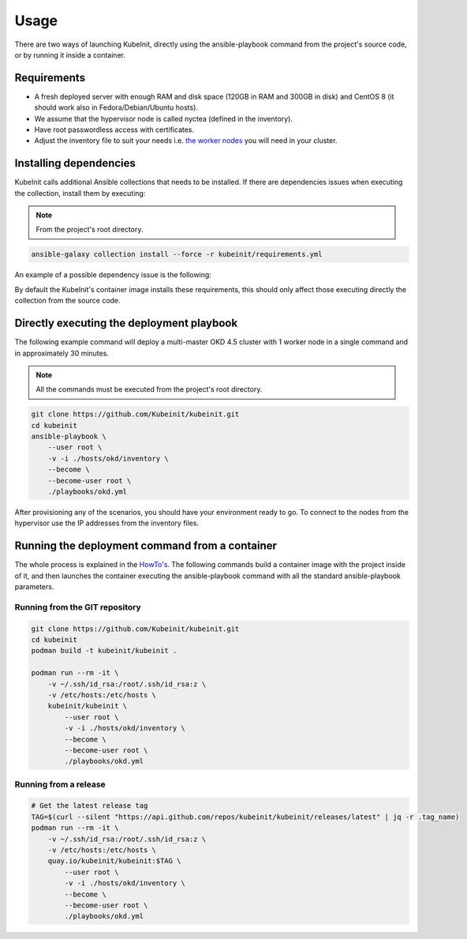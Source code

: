 =====
Usage
=====

There are two ways of launching KubeInit, directly using the
ansible-playbook command from the project's source code,
or by running it inside a container.

Requirements
~~~~~~~~~~~~

* A fresh deployed server with enough RAM and disk space (120GB in RAM and 300GB in disk) and CentOS 8 (it should work also in Fedora/Debian/Ubuntu hosts).
* We assume that the hypervisor node is called nyctea (defined in the inventory).
* Have root passwordless access with certificates.
* Adjust the inventory file to suit your needs i.e. `the worker nodes <https://github.com/Kubeinit/kubeinit/blob/master/kubeinit/hosts/okd/inventory#L66>`_ you will need in your cluster.

Installing dependencies
~~~~~~~~~~~~~~~~~~~~~~~

KubeInit calls additional Ansible collections that needs to be installed.
If there are dependencies issues when executing the collection, install
them by executing:

.. note::  From the project's root directory.

.. code-block:: console

    ansible-galaxy collection install --force -r kubeinit/requirements.yml

An example of a possible dependency issue is the following:

.. code-block:: console
    TASK [Configure the cluster service node] ***************************************************************************************************************
    ERROR! couldn't resolve module/action 'community.general.docker_login'. This often indicates a misspelling, missing collection, or incorrect module path.

By default the KubeInit's container image installs these requirements, this should only affect
those executing directly the collection from the source code.

Directly executing the deployment playbook
~~~~~~~~~~~~~~~~~~~~~~~~~~~~~~~~~~~~~~~~~~

The following example command will deploy a multi-master OKD 4.5 cluster with 1 worker node
in a single command and in approximately 30 minutes.

.. note::  All the commands must be executed from the project's root directory.

.. code-block:: console

    git clone https://github.com/Kubeinit/kubeinit.git
    cd kubeinit
    ansible-playbook \
        --user root \
        -v -i ./hosts/okd/inventory \
        --become \
        --become-user root \
        ./playbooks/okd.yml

After provisioning any of the scenarios, you should have your environment ready to go.
To connect to the nodes from the hypervisor use the IP addresses from the inventory files.

Running the deployment command from a container
~~~~~~~~~~~~~~~~~~~~~~~~~~~~~~~~~~~~~~~~~~~~~~~

The whole process is explained in the `HowTo's <https://www.anstack.com/blog/2020/09/11/Deploying-KubeInit-from-a-container.html>`_.
The following commands build a container image with the project inside of it, and then
launches the container executing the ansible-playbook command with all the
standard ansible-playbook parameters.

Running from the GIT repository
-------------------------------

.. code-block:: console

    git clone https://github.com/Kubeinit/kubeinit.git
    cd kubeinit
    podman build -t kubeinit/kubeinit .

    podman run --rm -it \
        -v ~/.ssh/id_rsa:/root/.ssh/id_rsa:z \
        -v /etc/hosts:/etc/hosts \
        kubeinit/kubeinit \
            --user root \
            -v -i ./hosts/okd/inventory \
            --become \
            --become-user root \
            ./playbooks/okd.yml

Running from a release
----------------------

.. code-block:: console

    # Get the latest release tag
    TAG=$(curl --silent "https://api.github.com/repos/kubeinit/kubeinit/releases/latest" | jq -r .tag_name)
    podman run --rm -it \
        -v ~/.ssh/id_rsa:/root/.ssh/id_rsa:z \
        -v /etc/hosts:/etc/hosts \
        quay.io/kubeinit/kubeinit:$TAG \
            --user root \
            -v -i ./hosts/okd/inventory \
            --become \
            --become-user root \
            ./playbooks/okd.yml
